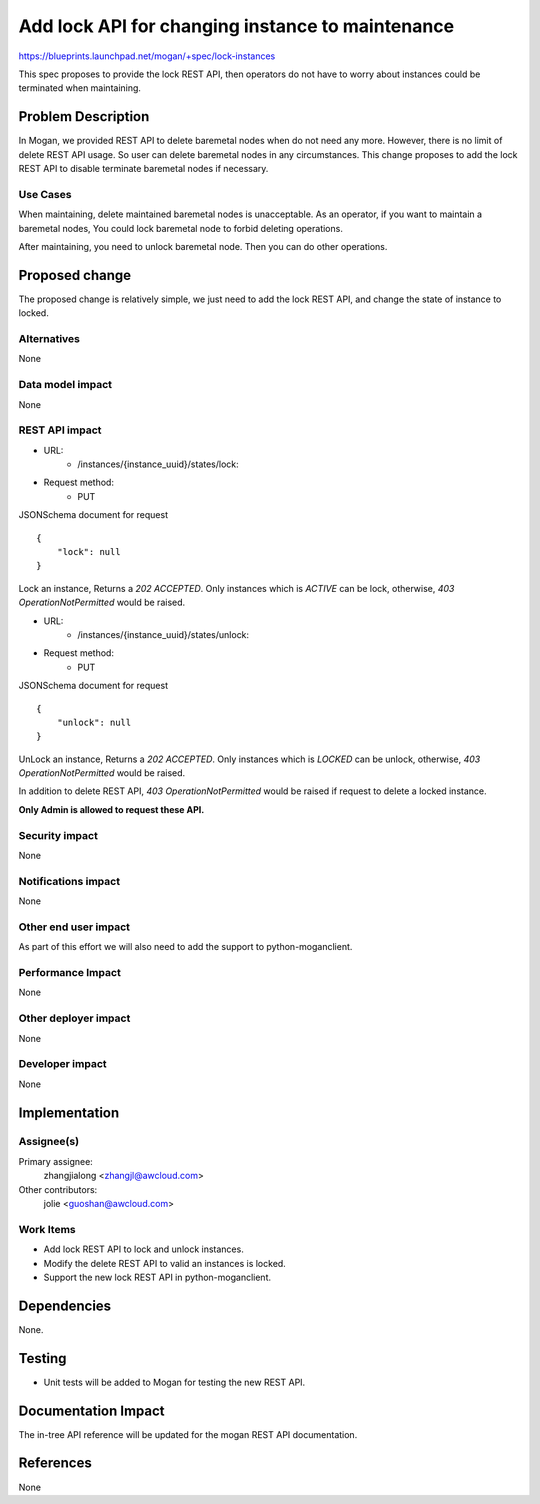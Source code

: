 ..
 This work is licensed under a Creative Commons Attribution 3.0 Unported
 License.

 http://creativecommons.org/licenses/by/3.0/legalcode

=================================================
Add lock API for changing instance to maintenance
=================================================

https://blueprints.launchpad.net/mogan/+spec/lock-instances

This spec proposes to provide the lock REST API, then operators do not
have to worry about instances could be terminated when maintaining.

Problem Description
===================

In Mogan, we provided REST API to delete baremetal nodes when do not need
any more. However, there is no limit of delete REST API usage. So user can
delete baremetal nodes in any circumstances. This change proposes to add
the lock REST API to disable terminate baremetal nodes if necessary.

Use Cases
---------

When maintaining, delete maintained baremetal nodes is unacceptable.
As an operator, if you want to maintain a baremetal nodes, You could
lock baremetal node to forbid deleting operations.

After maintaining, you need to unlock baremetal node. Then you can do
other operations.

Proposed change
===============

The proposed change is relatively simple, we just need to add the lock
REST API, and change the state of instance to locked.

Alternatives
------------

None

Data model impact
-----------------

None

REST API impact
---------------

* URL:
    * /instances/{instance_uuid}/states/lock:

* Request method:
    * PUT


JSONSchema document for request ::

    {
        "lock": null
    }

Lock an instance, Returns a `202 ACCEPTED`. Only instances which is
`ACTIVE` can be lock, otherwise, `403 OperationNotPermitted` would be raised.

* URL:
    * /instances/{instance_uuid}/states/unlock:

* Request method:
    * PUT

JSONSchema document for request ::

    {
        "unlock": null
    }

UnLock an instance, Returns a `202 ACCEPTED`. Only instances which is
`LOCKED` can be unlock, otherwise, `403 OperationNotPermitted` would be raised.

In addition to delete REST API, `403 OperationNotPermitted` would be
raised if request to delete a locked instance.

**Only Admin is allowed to request these API.**

Security impact
---------------

None

Notifications impact
--------------------

None

Other end user impact
---------------------

As part of this effort we will also need to add the support to
python-moganclient.

Performance Impact
------------------

None

Other deployer impact
---------------------

None

Developer impact
----------------

None

Implementation
==============

Assignee(s)
-----------

Primary assignee:
  zhangjialong <zhangjl@awcloud.com>

Other contributors:
  jolie <guoshan@awcloud.com>

Work Items
----------

* Add lock REST API to lock and unlock instances.
* Modify the delete REST API to valid an instances is locked.
* Support the new lock REST API in python-moganclient.


Dependencies
============

None.

Testing
=======

* Unit tests will be added to Mogan for testing the new
  REST API.

Documentation Impact
====================

The in-tree API reference will be updated for the mogan REST API
documentation.

References
==========

None
